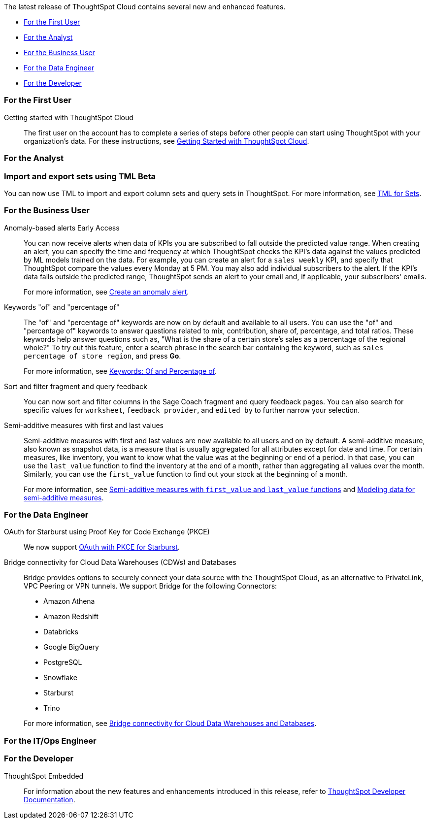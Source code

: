 The latest release of ThoughtSpot Cloud contains several new and enhanced features.

* <<10-1-0-cl-first,For the First User>>
* <<10-1-0-cl-analyst,For the Analyst>>
* <<10-1-0-cl-business-user,For the Business User>>
* <<10-1-0-cl-data-engineer,For the Data Engineer>>
* <<10-1-0-cl-developer,For the Developer>>

[#10-1-0-cl-first]
=== For the First User

Getting started with ThoughtSpot Cloud::
The first user on the account has to complete a series of steps before other people can start using ThoughtSpot with your organization's data.
For these instructions, see xref:ts-cloud-getting-started.adoc[Getting Started with ThoughtSpot Cloud].

[#10-1-0-cl-analyst]
=== For the Analyst

// Mary – Jira: SCAL-158900. docs JIRA: SCAL-212555
=== Import and export sets using TML [.badge.badge-beta-whats-new]#Beta#
endif::[]
You can now use TML to import and export column sets and query sets in ThoughtSpot. For more information, see xref:tml-sets.adoc[TML for Sets].



[#10-1-0-cl-business-user]
=== For the Business User

// Naomi – JIRA: SCAL-207062
Anomaly-based alerts [.badge.badge-early-access-relnotes]#Early Access#:: You can now receive alerts when data of KPIs you are subscribed to fall outside the predicted value range.
When creating an alert, you can specify the time and frequency at which ThoughtSpot checks the KPI’s data against the values predicted by ML models trained on the data. For example, you can create an alert for a `sales weekly` KPI, and specify that ThoughtSpot compare the values every Monday at 5 PM. You may also add individual subscribers to the alert. If the KPI's data falls outside the predicted range, ThoughtSpot sends an alert to your email and, if applicable, your subscribers' emails.
+
For more information, see xref:monitor.adoc#create_an_anomaly_alert[Create an anomaly alert].

// Naomi -- JIRA SCAL-201298
Keywords "of" and "percentage of":: The "of" and "percentage of" keywords are now on by default and available to all users. You can use the "of" and "percentage of" keywords to answer questions related to mix, contribution, share of, percentage, and total ratios. These keywords help answer questions such as, "What is the share of a certain store’s sales as a percentage of the regional whole?" To try out this feature, enter a search phrase in the search bar containing the keyword, such as `sales percentage of store region`, and press *Go*.
+
For more information, see xref:formulas-keywords.adoc[Keywords: Of and Percentage of].

// Naomi -- JIRA: SCAL-218932
Sort and filter fragment and query feedback:: You can now sort and filter columns in the Sage Coach fragment and query feedback pages. You can also search for specific values for `worksheet`, `feedback provider`, and `edited by` to further narrow your selection.

// Naomi – JIRA SCAL-214756
Semi-additive measures with first and last values:: Semi-additive measures with first and last values are now available to all users and on by default. A semi-additive measure, also known as snapshot data, is a measure that is usually aggregated for all attributes except for date and time. For certain measures, like inventory, you want to know what the value was at the beginning or end of a period. In that case, you can use the `last_value` function to find the inventory at the end of a month, rather than aggregating all values over the month. Similarly, you can use the `first_value` function to find out your stock at the beginning of a month.
+
For more information, see
xref:semi-additive-measures.adoc[Semi-additive measures with `first_value` and `last_value` functions] and xref:semi-additive-modeling.adoc[Modeling data for semi-additive measures].

[#10-1-0-cl-data-engineer]
=== For the Data Engineer

// Naomi - JIRA: SCAL-209029
OAuth for Starburst using Proof Key for Code Exchange (PKCE):: We now support xref:connections-starburst-add.adoc[OAuth with PKCE for Starburst].

// Naomi - JIRA: SCAL-212095
Bridge connectivity for Cloud Data Warehouses (CDWs) and Databases::
Bridge provides options to securely connect your data source with the ThoughtSpot Cloud, as an alternative to PrivateLink, VPC Peering or VPN tunnels. We support Bridge for the following Connectors:
+
--
* Amazon Athena
* Amazon Redshift
* Databricks
* Google BigQuery
* PostgreSQL
* Snowflake
* Starburst
* Trino
--
+
For more information, see
xref:connections-bridge.adoc[Bridge connectivity for Cloud Data Warehouses and Databases].

[#10-1-0-cl-it-ops]
=== For the IT/Ops Engineer


[#10-1-0-cl-developer]
=== For the Developer

ThoughtSpot Embedded:: For information about the new features and enhancements introduced in this release, refer to https://developers.thoughtspot.com/docs/?pageid=whats-new[ThoughtSpot Developer Documentation^].
